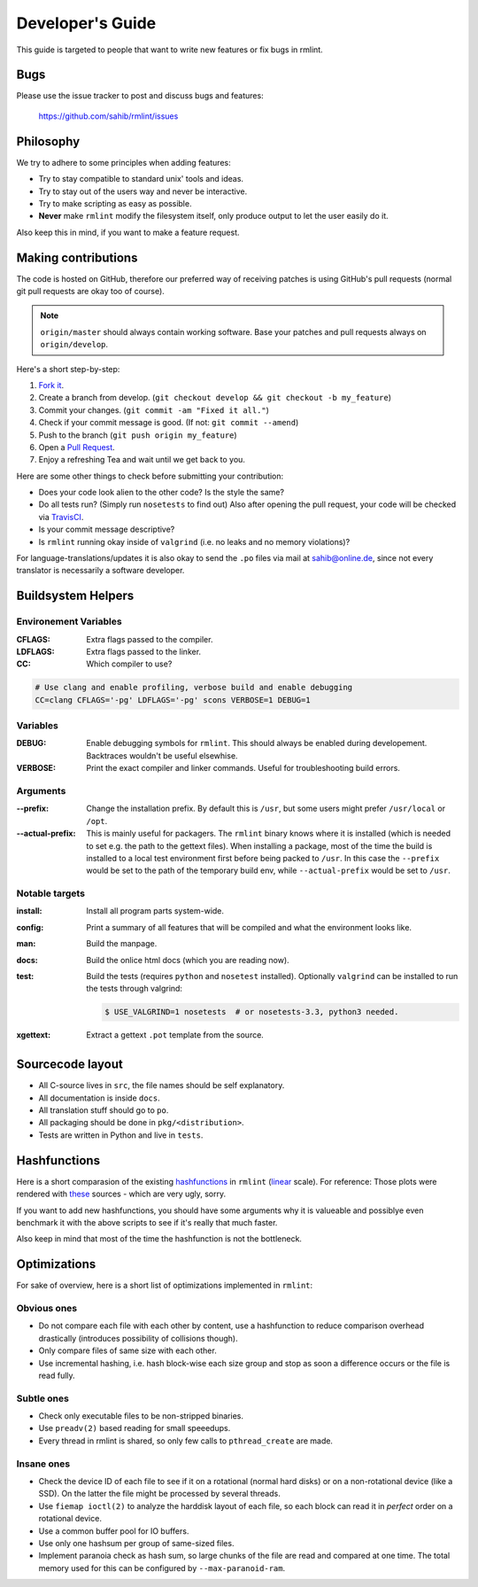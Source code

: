 Developer's Guide
=================

This guide is targeted to people that want to write new features or fix bugs in rmlint.

Bugs
----

Please use the issue tracker to post and discuss bugs and features:

    https://github.com/sahib/rmlint/issues

Philosophy
----------

We try to adhere to some principles when adding features:

* Try to stay compatible to standard unix' tools and ideas.
* Try to stay out of the users way and never be interactive.
* Try to make scripting as easy as possible.
* **Never** make ``rmlint`` modify the filesystem itself, only produce output
  to let the user easily do it.

Also keep this in mind, if you want to make a feature request.

Making contributions
--------------------

The code is hosted on GitHub, therefore our preferred way of receiving patches
is using GitHub's pull requests (normal git pull requests are okay too of course). 

.. note::

    ``origin/master`` should always contain working software. Base your patches
    and pull requests always on ``origin/develop``.

Here's a short step-by-step:

1. `Fork it`_.
2. Create a branch from develop. (``git checkout develop && git checkout -b my_feature``)
3. Commit your changes. (``git commit -am "Fixed it all."``)
4. Check if your commit message is good. (If not: ``git commit --amend``)
5. Push to the branch (``git push origin my_feature``)
6. Open a `Pull Request`_.
7. Enjoy a refreshing Tea and wait until we get back to you.

.. _`Fork it`: https://github.com/sahib/rmlint
.. _`Pull Request`: http://github.com/sahib/rmlint/pulls

Here are some other things to check before submitting your contribution:

- Does your code look alien to the other code? Is the style the same?
- Do all tests run? (Simply run ``nosetests`` to find out)
  Also after opening the pull request, your code will be checked via `TravisCI`_.
- Is your commit message descriptive?
- Is ``rmlint`` running okay inside of ``valgrind`` (i.e. no leaks and no memory violations)?

.. _`TravisCI`: https://travis-ci.org/sahib/rmlint

For language-translations/updates it is also okay to send the ``.po`` files via
mail at sahib@online.de, since not every translator is necessarily a
software developer.

Buildsystem Helpers
-------------------

Environement Variables
~~~~~~~~~~~~~~~~~~~~~~

:CFLAGS:

    Extra flags passed to the compiler.

:LDFLAGS:

    Extra flags passed to the linker.

:CC:

    Which compiler to use? 

.. code-block:: bash

   # Use clang and enable profiling, verbose build and enable debugging
   CC=clang CFLAGS='-pg' LDFLAGS='-pg' scons VERBOSE=1 DEBUG=1

Variables
~~~~~~~~~

:DEBUG:

    Enable debugging symbols for ``rmlint``. This should always be enabled during
    developement. Backtraces wouldn't be useful elsewhise.

:VERBOSE:

    Print the exact compiler and linker commands. Useful for troubleshooting
    build errors.

Arguments
~~~~~~~~~

:--prefix:

    Change the installation prefix. By default this is ``/usr``, but some users
    might prefer ``/usr/local`` or ``/opt``. 

:--actual-prefix:

    This is mainly useful for packagers. The ``rmlint`` binary knows where it
    is installed (which is needed to set e.g. the path to the gettext files).
    When installing a package, most of the time the build is installed to
    a local test environment first before being packed to ``/usr``. In this
    case the ``--prefix`` would be set to the path of the temporary build env,
    while ``--actual-prefix`` would be set to ``/usr``.


Notable targets
~~~~~~~~~~~~~~~

:install:

    Install all program parts system-wide.

:config:

    Print a summary of all features that will be compiled and what the
    environment looks like.

:man:

    Build the manpage.

:docs:

    Build the onlice html docs (which you are reading now).

:test:

    Build the tests (requires ``python`` and ``nosetest`` installed).
    Optionally ``valgrind`` can be installed to run the tests through 
    valgrind:

    .. code-block:: bash

        $ USE_VALGRIND=1 nosetests  # or nosetests-3.3, python3 needed.

:xgettext:

    Extract a gettext ``.pot`` template from the source.

Sourcecode layout
-----------------

- All C-source lives in ``src``, the file names should be self explanatory.
- All documentation is inside ``docs``. 
- All translation stuff should go to ``po``.
- All packaging should be done in ``pkg/<distribution>``.
- Tests are written in Python and live in ``tests``.


Hashfunctions
-------------

Here is a short comparasion of the existing hashfunctions_ in ``rmlint`` (linear_ scale).
For reference: Those plots were rendered with these_ sources - which are very ugly, sorry.

If you want to add new hashfunctions, you should have some arguments why it is valueable and possiblye
even benchmark it with the above scripts to see if it's really that much faster.

Also keep in mind that most of the time the hashfunction is not the bottleneck.

.. _these: https://github.com/sahib/rmlint/tree/gh-pages/plots
.. _linear: https://raw.githubusercontent.com/sahib/rmlint/gh-pages/plots/hash_comparasion_lin.png
.. _hashfunctions: https://raw.githubusercontent.com/sahib/rmlint/gh-pages/plots/hash_comparasion_log.png

Optimizations
-------------

For sake of overview, here is a short list of optimizations implemented in ``rmlint``:

Obvious ones
~~~~~~~~~~~~

- Do not compare each file with each other by content, use a hashfunction to reduce
  comparison overhead drastically (introduces possibility of collisions though).
- Only compare files of same size with each other. 
- Use incremental hashing, i.e. hash block-wise each size group and stop 
  as soon a difference occurs or the file is read fully.

Subtle ones
~~~~~~~~~~~

- Check only executable files to be non-stripped binaries.
- Use ``preadv(2)`` based reading for small speeedups.
- Every thread in rmlint is shared, so only few calls to ``pthread_create`` are made.

Insane ones
~~~~~~~~~~~

- Check the device ID of each file to see if it on a rotational (normal hard
  disks) or on a non-rotational device (like a SSD). On the latter the file
  might be processed by several threads.
- Use ``fiemap ioctl(2)`` to analyze the harddisk layout of each file, so each
  block can read it in *perfect* order on a rotational device.
- Use a common buffer pool for IO buffers.
- Use only one hashsum per group of same-sized files.
- Implement paranoia check as hash sum, so large chunks of the file are read 
  and compared at one time. The total memory used for this can be configured
  by ``--max-paranoid-ram``.
